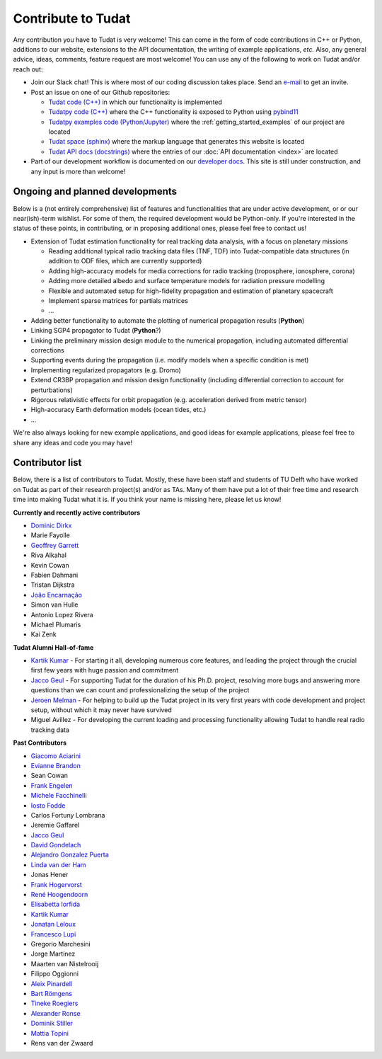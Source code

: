 .. _contribute_to_tudat:

===================
Contribute to Tudat
===================

Any contribution you have to Tudat is very welcome! This can come in the form of code contributions in C++ or Python, additions to our website, extensions to the API documentation, the writing of example applications,  *etc.* Also, any general advice, ideas, comments, feature request are most welcome! You can use any of the following to work on Tudat and/or reach out:

* Join our Slack chat! This is where most of our coding discussion takes place. Send an `e-mail <https://www.tudelft.nl/staff/d.dirkx/>`_ to get an invite. 
* Post an issue on one of our Github repositories:
  
  * `Tudat code (C++) <https://github.com/tudat-team/tudat>`_ in which our functionality is implemented
  * `Tudatpy code (C++) <https://github.com/tudat-team/tudatpy>`_ where the C++ functionality is exposed to Python using `pybind11 <https://pybind11.readthedocs.io/en/stable/index.html>`_
  * `Tudatpy examples code (Python/Jupyter) <https://github.com/tudat-team/tudatpy-examples>`_ where the :ref:`getting_started_examples` of our project are located
  * `Tudat space (sphinx) <https://github.com/tudat-team/tudat-space>`_ where the markup language that generates this website is located
  * `Tudat API docs (docstrings) <https://github.com/tudat-team/tudat-multidoc>`_ where the entries of our :doc:`API documentation <index>` are located

* Part of our development workflow is documented on our `developer docs <https://tudat-developer.readthedocs.io/en/latest/>`_. This site is still under construction, and any input is more than welcome!

Ongoing and planned developments
================================

Below is a (not entirely comprehensive) list of features and functionalities that are under active development, or or our near(ish)-term wishlist. For some of them, the required development would be Python-only. If you're interested in the status of these points, in contributing, or in proposing additional ones, please feel free to contact us!

* Extension of Tudat estimation functionality for real tracking data analysis, with a focus on planetary missions

  * Reading additional typical radio tracking data files (TNF, TDF) into Tudat-compatible data structures (in addition to ODF files, which are currently supported)
  * Adding high-accuracy models for media corrections for radio tracking (troposphere, ionosphere, corona)
  * Adding more detailed albedo and surface temperature models for radiation pressure modelling
  * Flexible and automated setup for high-fidelity propagation and estimation of planetary spacecraft
  * Implement sparse matrices for partials matrices
  * ...

* Adding better functionality to automate the plotting of numerical propagation results (**Python**)
* Linking SGP4 propagator to Tudat (**Python**?)
* Linking the preliminary mission design module to the numerical propagation, including automated differential corrections
* Supporting events during the propagation (i.e. modify models when a specific condition is met)
* Implementing regularized propagators (e.g. Dromo)
* Extend CR3BP propagation and mission design functionality (including differential correction to account for perturbations)
* Rigorous relativistic effects for orbit propagation (e.g. acceleration derived from metric tensor)
* High-accuracy Earth deformation models (ocean tides, etc.)
* ...

We're also always looking for new example applications, and good ideas for example applications, please feel free to share any ideas and code you may have!

.. _contributors:

Contributor list
================

Below, there is a list of contributors to Tudat. Mostly, these have been staff and students of TU Delft who have worked on Tudat as part of their research project(s) and/or as TAs. Many of them have put a lot of their free time and research time into making Tudat what it is. If you think your name is missing here, please let us know! 

**Currently and recently active contributors**

* `Dominic Dirkx <https://www.linkedin.com/in/dominic-dirkx-2806a5b6>`_
* Marie Fayolle
* `Geoffrey Garrett <https://www.linkedin.com/in/ghgarrett/>`_
* Riva Alkahal
* Kevin Cowan
* Fabien Dahmani
* Tristan Dijkstra
* `João Encarnação <https://www.linkedin.com/in/joaoencarnacao/>`_
* Simon van Hulle
* Antonio Lopez Rivera
* Michael Plumaris
* Kai Zenk

**Tudat Alumni Hall-of-fame**

* `Kartik Kumar <https://www.linkedin.com/in/kumarkartik/>`_ - For starting it all, developing numerous core features, and leading the project through the crucial first few years with huge passion and commitment
* `Jacco Geul <https://jacco.geul.net/>`_ - For supporting Tudat for the duration of his Ph.D. project, resolving more bugs and answering more questions than we can count and professionalizing the setup of the project
* `Jeroen Melman <https://www.linkedin.com/in/jeroen-melman-9533148>`_ - For helping to build up the Tudat project in its very first years with code development and project setup, without which it may never have survived 
* Miguel Avillez - For developing the current loading and processing functionality allowing Tudat to handle real radio tracking data

**Past Contributors**

* `Giacomo Aciarini <https://www.linkedin.com/in/giacomo-acciarini-470712151/>`_
* `Evianne Brandon <https://www.linkedin.com/in/eviannebrandon/>`_
* Sean Cowan
* `Frank Engelen <https://www.linkedin.com/in/frankengelen/>`_
* `Michele Facchinelli <https://www.linkedin.com/in/mfacchinelli/>`_
* `Iosto Fodde <https://www.linkedin.com/in/iosto-fodde-572b81129/>`_
* Carlos Fortuny Lombrana
* Jeremie Gaffarel
* `Jacco Geul <https://jacco.geul.net/>`_
* `David Gondelach <https://www.linkedin.com/in/david-gondelach/>`_
* `Alejandro Gonzalez Puerta <https://www.linkedin.com/in/alejandrogonzalezpuerta/>`_
* `Linda van der Ham <https://www.linkedin.com/in/linda-van-der-ham-1606594a/>`_
* Jonas Hener
* `Frank Hogervorst <https://www.linkedin.com/in/frankhogervorst/>`_
* `René Hoogendoorn <https://www.linkedin.com/in/rene-hoogendoorn-107/>`_
* `Elisabetta Iorfida <https://www.linkedin.com/in/elisabettaiorfida>`_
* `Kartik Kumar <https://www.linkedin.com/in/kumarkartik/>`_
* `Jonatan Leloux <https://www.linkedin.com/in/jonatanleloux/>`_
* `Francesco Lupi <https://www.linkedin.com/in/francesco-lupi-b23a658/>`_
* Gregorio Marchesini
* Jorge Martinez
* Maarten van Nistelrooij
* Filippo Oggionni
* `Aleix Pinardell <https://www.linkedin.com/in/aleixpinardell/>`_
* `Bart Römgens <https://www.linkedin.com/in/bart-r%C3%B6mgens-b7a19314/>`_
* `Tineke Roegiers <https://www.linkedin.com/in/roegiers/>`_
* `Alexander Ronse <https://www.linkedin.com/in/alexander-ronse-1401a5b/>`_
* `Dominik Stiller <https://www.linkedin.com/in/dominikstiller/>`_
* `Mattia Topini <https://www.linkedin.com/in/mattia-topini-796448175/>`_
* Rens van der Zwaard

..
   * Elmar Puts
   * Bryan Tong Minh
   * Sebastian Villamil
